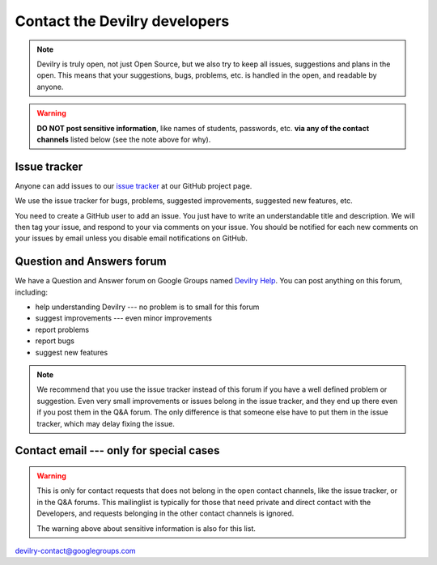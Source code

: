 ============================================
Contact the Devilry developers
============================================

.. note::
    Devilry is truly open, not just Open Source, but we also try to keep all
    issues, suggestions and plans in the open. This means that your suggestions,
    bugs, problems, etc. is handled in the open, and readable by anyone.


.. warning::
    **DO NOT post sensitive information**, like names of students, passwords, etc.
    **via any of the contact channels** listed below (see the note above for why).


Issue tracker
#############
Anyone can add issues to our `issue tracker <issuetracker>`_ at our GitHub project page.

We use the issue tracker for bugs, problems, suggested improvements, suggested
new features, etc.

You need to create a GitHub user to add an issue. You just have to write an
understandable title and description. We will then tag your issue, and respond
to your via comments on your issue. You should be notified for each new comments
on your issues by email unless you disable email notifications on GitHub.


Question and Answers forum
##########################
We have a Question and Answer forum on Google Groups named `Devilry Help <devilryhelpforum>`_. You
can post anything on this forum, including:

- help understanding Devilry --- no problem is to small for this forum
- suggest improvements --- even minor improvements
- report problems
- report bugs
- suggest new features

.. note::
    We recommend that you use the issue tracker instead of this
    forum if you have a well defined problem or suggestion.
    Even very small improvements or issues belong in the issue tracker, and
    they end up there even if you post them in the Q&A forum. The only
    difference is that someone else have to put them in the issue tracker,
    which may delay fixing the issue.


Contact email --- only for special cases
########################################
.. warning::
    This is only for contact requests that does not belong in the open contact
    channels, like the issue tracker, or in the Q&A forums. This mailinglist is
    typically for those that need private and direct contact with the Developers,
    and requests belonging in the other contact channels is ignored.

    The warning above about sensitive information is also for this list.

devilry-contact@googlegroups.com


.. _devilryhelpforum: https://groups.google.com/forum/#!forum/devilry-help
.. _issuetracker: https://github.com/devilry/devilry-django/issues
